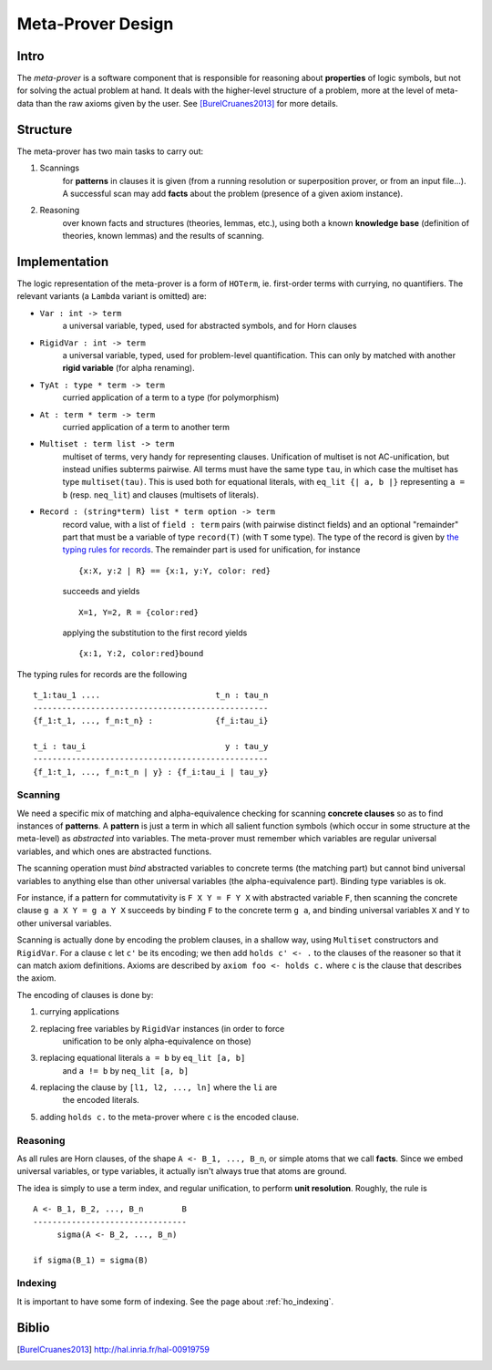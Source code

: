 Meta-Prover Design
==================

Intro
-----

The *meta-prover* is a software component that is responsible for reasoning
about **properties** of logic symbols, but not for solving the actual
problem at hand. It deals with the higher-level structure of a problem, more
at the level of meta-data than the raw axioms given by the user.
See [BurelCruanes2013]_ for more details.

Structure
---------

The meta-prover has two main tasks to carry out:

#. Scannings
    for **patterns** in clauses it is given (from a running resolution
    or superposition prover, or from an input file...). A successful scan
    may add **facts** about the problem (presence of a given axiom instance).
#. Reasoning
    over known facts and structures (theories, lemmas, etc.), using
    both a known **knowledge base** (definition of theories, known lemmas)
    and the results of scanning.

Implementation
--------------

The logic representation of the meta-prover is a form of ``HOTerm``, ie.
first-order terms with currying, no quantifiers. The relevant variants (a
``Lambda`` variant is omitted) are:

- ``Var : int -> term``
    a universal variable, typed, used for abstracted symbols, and for
    Horn clauses
- ``RigidVar : int -> term``
    a universal variable, typed, used for problem-level quantification. This
    can only by matched with another **rigid variable** (for alpha renaming).
- ``TyAt : type * term -> term``
    curried application of a term to a type (for polymorphism)
- ``At : term * term -> term``
    curried application of a term to another term
- ``Multiset : term list -> term``
    multiset of terms, very handy for representing clauses. Unification of
    multiset is not AC-unification, but instead unifies subterms pairwise.
    All terms must have the same type ``tau``, in which case the multiset
    has type ``multiset(tau)``. This is used both for equational literals,
    with ``eq_lit {| a, b |}`` representing ``a = b`` (resp. ``neq_lit``)
    and clauses (multisets of literals).
- ``Record : (string*term) list * term option -> term``
    record value, with a list of ``field : term`` pairs (with pairwise distinct
    fields) and an optional "remainder" part that must be a variable
    of type ``record(T)`` (with ``T`` some type). The type of the record
    is given by `the typing rules for records`_.
    The remainder part is used for unification, for instance ::

        {x:X, y:2 | R} == {x:1, y:Y, color: red}

    succeeds and yields ::

        X=1, Y=2, R = {color:red}

    applying the substitution to the first record yields ::

        {x:1, Y:2, color:red}bound

.. _the typing rules for records :

The typing rules for records are the following ::

    t_1:tau_1 ....                        t_n : tau_n
    -------------------------------------------------
    {f_1:t_1, ..., f_n:t_n} :             {f_i:tau_i}

    t_i : tau_i                             y : tau_y
    -------------------------------------------------
    {f_1:t_1, ..., f_n:t_n | y} : {f_i:tau_i | tau_y}

Scanning
^^^^^^^^

We need a specific mix of matching and alpha-equivalence checking for
scanning **concrete clauses** so as to find instances of **patterns**. A
**pattern** is just a term in which all salient function symbols (which occur
in some structure at the meta-level) as *abstracted* into variables. The
meta-prover must remember which variables are regular universal variables,
and which ones are abstracted functions.

The scanning operation must *bind* abstracted variables to concrete terms
(the matching part) but cannot bind universal variables to anything else than
other universal variables (the alpha-equivalence part). Binding type variables
is ok.

For instance, if a pattern for commutativity is ``F X Y = F Y X`` with
abstracted variable ``F``, then scanning the concrete clause ``g a X Y = g a Y X``
succeeds by binding ``F`` to the concrete term ``g a``, and binding
universal variables ``X`` and ``Y`` to other universal variables.

Scanning is actually done by encoding the problem clauses, in a shallow way,
using ``Multiset`` constructors and ``RigidVar``. For a clause ``c``
let ``c'`` be its encoding; we then add ``holds c' <- .`` to the clauses
of the reasoner so that it can match axiom definitions. Axioms are
described by ``axiom foo <- holds c.`` where ``c`` is the clause that
describes the axiom.

The encoding of clauses is done by:

#. currying applications
#. replacing free variables by ``RigidVar`` instances (in order to force
    unification to be only alpha-equivalence on those)
#. replacing equational literals ``a = b`` by ``eq_lit [a, b]``
    and ``a != b`` by ``neq_lit [a, b]``
#. replacing the clause by ``[l1, l2, ..., ln]`` where the ``li`` are
    the encoded literals.
#. adding ``holds c.`` to the meta-prover where ``c`` is the encoded clause.

Reasoning
^^^^^^^^^

As all rules are Horn clauses, of the shape ``A <- B_1, ..., B_n``, or simple
atoms that we call **facts**. Since we embed universal variables, or type
variables, it actually isn't always true that atoms are ground.

The idea is simply to use a term index, and regular unification, to perform
**unit resolution**. Roughly, the rule is ::

    A <- B_1, B_2, ..., B_n        B
    --------------------------------
         sigma(A <- B_2, ..., B_n)

    if sigma(B_1) = sigma(B)

Indexing
^^^^^^^^

It is important to have some form of indexing. See the page
about :ref:`ho_indexing`.

Biblio
------

.. [BurelCruanes2013] http://hal.inria.fr/hal-00919759
